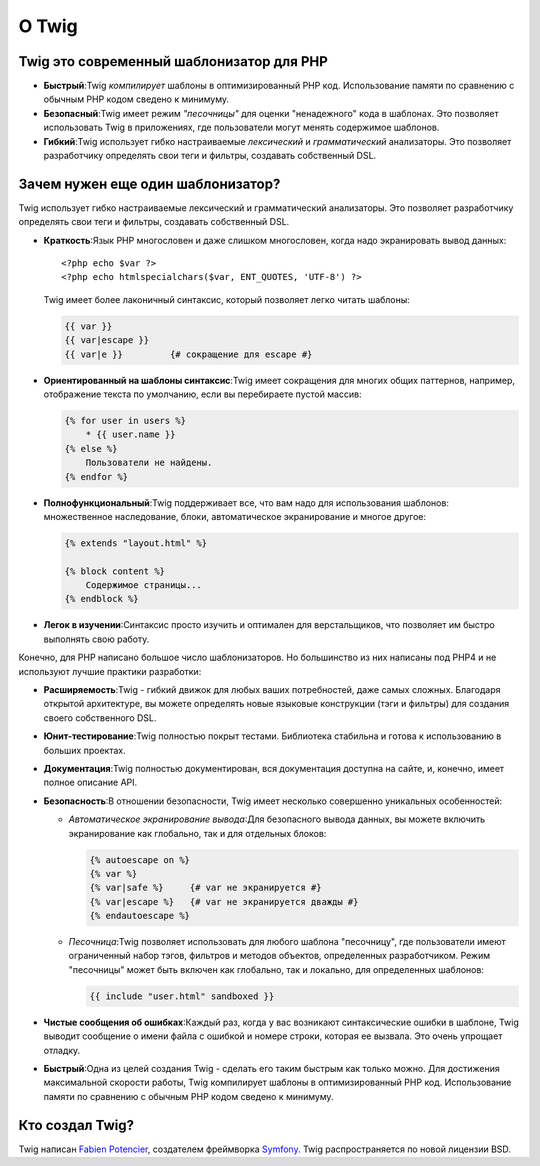 О Twig
======

Twig это современный шаблонизатор для PHP
-----------------------------------------

* **Быстрый**:Twig  *компилирует*  шаблоны в оптимизированный PHP код. Использование памяти по сравнению с обычным PHP кодом сведено к минимуму.

* **Безопасный**:Twig имеет режим  *"песочницы"*  для оценки "ненадежного" кода в шаблонах. Это позволяет использовать Twig в приложениях, где пользователи могут менять содержимое шаблонов.

* **Гибкий**:Twig использует гибко настраиваемые  *лексический* и  *грамматический* анализаторы. Это позволяет разработчику определять свои теги и   фильтры, создавать собственный DSL.

Зачем нужен еще один шаблонизатор?
----------------------------------

Twig использует гибко настраиваемые лексический и грамматический анализаторы. Это позволяет разработчику определять свои теги и фильтры, создавать собственный DSL.

* **Краткость**:Язык PHP многословен и даже слишком многословен, когда надо экранировать вывод данных::

    <?php echo $var ?>
    <?php echo htmlspecialchars($var, ENT_QUOTES, 'UTF-8') ?>

  Twig имеет более лаконичный синтаксис, который позволяет легко читать шаблоны:

  .. code-block:: jinja

        {{ var }}
        {{ var|escape }}
        {{ var|e }}         {# сокращение для escape #}

* **Ориентированный на шаблоны синтаксис**:Twig имеет сокращения для многих общих паттернов, например, отображение текста по умолчанию, если вы перебираете пустой массив:

  .. code-block:: jinja

        {% for user in users %}
            * {{ user.name }}
        {% else %}
            Пользователи не найдены.
        {% endfor %}

* **Полнофункциональный**:Twig поддерживает все, что вам надо для использования шаблонов: множественное наследование, блоки, автоматическое экранирование и многое другое:

  .. code-block:: jinja

        {% extends "layout.html" %}

        {% block content %}
            Содержимое страницы...
        {% endblock %}

* **Легок в изучении**:Синтаксис просто изучить и оптимален для верстальщиков, что позволяет им быстро выполнять свою работу.

Конечно, для PHP написано большое число шаблонизаторов. Но большинство из них написаны под PHP4 и не используют лучшие практики разработки:

* **Расширяемость**:Twig - гибкий движок для любых ваших потребностей, даже самых сложных. Благодаря открытой архитектуре, вы можете определять новые языковые конструкции (тэги и фильтры) для создания своего собственного DSL.

* **Юнит-тестирование**:Twig полностью покрыт тестами. Библиотека стабильна и готова к использованию в больших проектах.

* **Документация**:Twig полностью документирован, вся документация доступна на сайте, и, конечно, имеет полное описание API.

* **Безопасность**:В отношении безопасности, Twig имеет несколько совершенно уникальных особенностей:

  * *Автоматическое экранирование вывода*:Для безопасного вывода данных, вы можете включить экранирование как глобально, так и для отдельных блоков:

    .. code-block:: jinja

          {% autoescape on %}
          {% var %}
          {% var|safe %}     {# var не экранируется #}
          {% var|escape %}   {# var не экранируется дважды #}
          {% endautoescape %}

  * *Песочница*:Twig позволяет использовать для любого шаблона "песочницу", где пользователи имеют ограниченный набор тэгов, фильтров и методов объектов, определенных разработчиком. Режим "песочницы" может быть включен как глобально, так и локально, для определенных шаблонов:

    .. code-block:: jinja

          {{ include "user.html" sandboxed }}

* **Чистые сообщения об ошибках**:Каждый раз, когда у вас возникают синтаксические ошибки в шаблоне, Twig выводит сообщение о имени файла с ошибкой и номере строки, которая ее вызвала. Это очень упрощает отладку.

* **Быстрый**:Одна из целей создания Twig - сделать его таким быстрым как только можно. Для достижения максимальной скорости работы, Twig компилирует шаблоны в оптимизированный PHP код. Использование памяти по сравнению с обычным PHP кодом сведено к минимуму.

Кто создал Twig?
----------------

Twig написан `Fabien Potencier <http://fabien.potencier.org/>`_, создателем фреймворка `Symfony <http://www.symfony-project.org/>`_. Twig распространяется по новой лицензии BSD.

